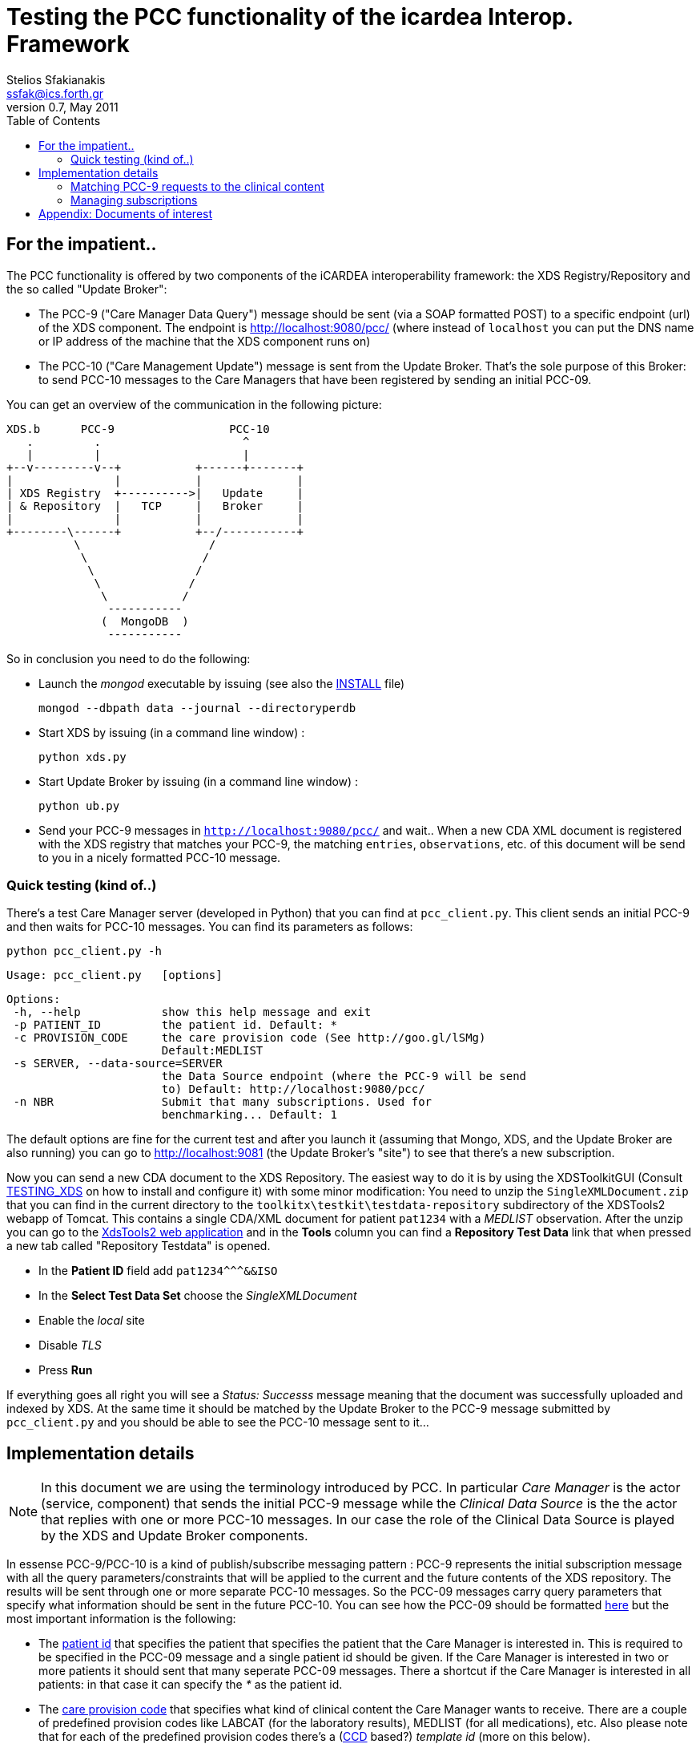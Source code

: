 Testing the PCC functionality of the icardea Interop. Framework
===============================================================
:author: Stelios Sfakianakis
:email:  ssfak@ics.forth.gr
:revdate: May 2011
:revnumber: 0.7
:toc:
:data-uri:
:lang: en
:encoding: iso-8859-1

== For the impatient..
The PCC functionality is offered by two components of the iCARDEA
interoperability framework: the XDS Registry/Repository and the so
called "Update Broker":

* The PCC-9 ("Care Manager Data Query") message should be sent (via a
  SOAP formatted POST) to a specific endpoint (url) of the XDS
  component. The endpoint is http://localhost:9080/pcc/ (where instead
  of +localhost+ you can put the DNS name or IP address of the machine
  that the XDS component runs on)

* The PCC-10 ("Care Management Update") message is sent from the
  Update Broker. That's the sole purpose of this Broker: to send
  PCC-10 messages to the Care Managers that have been registered
  by sending an initial PCC-09.

You can get an overview of the communication in the following picture: 

                XDS.b      PCC-9                 PCC-10
                   .         .                     ^
                   |         |                     |
                +--v---------v--+           +------+-------+
                |               |           |              |
                | XDS Registry  +---------->|   Update     |
                | & Repository  |   TCP     |   Broker     |
                |               |           |              |
                +--------\------+           +--/-----------+
                          \                   /
                           \                 /
                            \               /
                             \             /
                              \           /
                               -----------
                              (  MongoDB  )
                               -----------

So in conclusion you need to do the following:

* Launch the _mongod_ executable by issuing (see also the
  link:INSTALL.html[INSTALL] file)

 mongod --dbpath data --journal --directoryperdb

* Start XDS by issuing (in a command line window) :

 python xds.py

* Start Update Broker by issuing (in a command line window) :

 python ub.py

* Send your PCC-9 messages in +http://localhost:9080/pcc/+ and
  wait.. When a new CDA XML document is registered with the XDS
  registry that matches your PCC-9, the matching +entries+,
  +observations+, etc. of this document will be send to you in a
  nicely formatted PCC-10 message.

=== Quick testing (kind of..)

There's a test Care Manager server (developed in Python) that you can
find at +pcc_client.py+. This client sends an initial PCC-9 and then
waits for PCC-10 messages. You can find its parameters as follows:

 python pcc_client.py -h
 
 Usage: pcc_client.py   [options]

 Options:
  -h, --help            show this help message and exit
  -p PATIENT_ID         the patient id. Default: *
  -c PROVISION_CODE     the care provision code (See http://goo.gl/lSMg)
                        Default:MEDLIST
  -s SERVER, --data-source=SERVER
                        the Data Source endpoint (where the PCC-9 will be send
                        to) Default: http://localhost:9080/pcc/
  -n NBR                Submit that many subscriptions. Used for
                        benchmarking... Default: 1

The default options are fine for the current test and after you launch it
(assuming that Mongo, XDS, and the Update Broker are also running) you
can go to http://localhost:9081 (the Update Broker's "site") to see
that there's a new subscription.

Now you can send a new CDA document to the XDS Repository. The easiest
way to do it is by using the XDSToolkitGUI (Consult
link:TESTING_XDS.html[TESTING_XDS] on how to install and configure it)
with some minor modification: You need to unzip the
+SingleXMLDocument.zip+ that you can find in the current directory to
the +toolkitx\testkit\testdata-repository+ subdirectory of the
XDSTools2 webapp of Tomcat. This contains a single CDA/XML document
for patient +pat1234+ with a _MEDLIST_ observation. After the unzip
you can go to the http://localhost:8080/xdstools2.135/[XdsTools2 web
application] and in the *Tools* column you can find a
*Repository Test Data* link that when pressed a new tab called
"Repository Testdata" is opened.

* In the *Patient ID* field add  +$$pat1234^^^&&ISO$$+

* In the *Select Test Data Set* choose the 'SingleXMLDocument'

* Enable the 'local' site

* Disable 'TLS'

* Press *Run*
 
If everything goes all right you will see a 'Status: Successs'
message meaning that the document was successfully uploaded and
indexed by XDS. At the same time it should be matched by the Update
Broker to the PCC-9 message submitted by +pcc_client.py+ and you
should be able to see the PCC-10 message sent to it...

== Implementation details

NOTE: In this document we are using the terminology introduced by
      PCC. In particular _Care Manager_ is the actor (service,
      component) that sends the initial PCC-9 message while the
      _Clinical Data Source_ is the the actor that replies with one or
      more PCC-10 messages. In our case the role of the Clinical Data
      Source is played by the XDS and Update Broker components.

In essense PCC-9/PCC-10 is a kind of publish/subscribe messaging
pattern : PCC-9 represents the initial subscription message with all
the query parameters/constraints that will be applied to the current
and the future contents of the XDS repository. The results will be
sent through one or more separate PCC-10 messages. So the PCC-09
messages carry query parameters that specify what information should
be sent in the future PCC-10. You can see how the PCC-09 should be
formatted http://wiki.ihe.net/index.php?title=PCC-9[here] but the most
important information is the following:

* The http://goo.gl/DduTH[patient id] that specifies the patient that
  specifies the patient that the Care Manager is interested in. This
  is required to be specified in the PCC-09 message and a single
  patient id should be given. If the Care Manager is interested in two
  or more patients it should sent that many seperate PCC-09
  messages. There a shortcut if the Care Manager is interested in all
  patients: in that case it can specify the '*' as the patient id.

* The http://goo.gl/lSMg[care provision code] that specifies what kind
  of clinical content the Care Manager wants to receive. There are a
  couple of predefined provision codes like LABCAT (for the laboratory
  results), MEDLIST (for all medications), etc. Also please note that
  for each of the predefined provision codes there's a
  (http://en.wikipedia.org/wiki/Continuity_of_Care_Document[CCD]
  based?)  _template id_ (more on this below).

In order for the PCC-10 to be sent in separate SOAP messages, the
subscriber's (i.e CareManager's) endpoint URL should also be
available. How this is to be provided is not described. In our
implementation we expect this endpoint of the Care Manager to be
specified as a
http://en.wikipedia.org/wiki/WS-Addressing[WS-Addressing] "Reply"
endpoint within SOAP header. An example PCC-9 wrapped in SOAP envelope
with the expeced addressing information is the following:

 <s:Envelope xmlns:s="http://www.w3.org/2003/05/soap-envelope">
     	<s:Header>
           <wsa:ReplyTo xmlns:wsa="http://www.w3.org/2005/08/addressing">
                <wsa:Address>http://www.example.com:8080/pcc10</wsa:address>
           </wsa:ReplyTo>
        </s:Header>
        <s:Body>
		<QUPC_IN043100UV01 xmlns="urn:hl7-org:v3" ITSVersion="XML_1.0">
                ...
                </QUPC_IN043100UV01>
	</s:Body>
 </soapenv:Envelope>

i.e. +http://www.example.com:8080/pcc10+ is the (fictional) url where
the Clinical Data source (the Update Broker combo in our case) will
send the subsequent PCC-10 messages.

Deleting subscriptions is described <<manage_pcc,here>>.

=== Matching PCC-9 requests to the clinical content

How the Update Broker finds if it should send some PCC-10 messages in
the Care Manager and what to put there? In our implementation these
decisions are based on the _template ids_ of the care provision codes
that were requested in the PCC-9 messages. In other words the Uodate
Broker expects to find the +entries+ in the CDA documents of the XDS
repository that have been "annotated" with the corresponding template
id. 

As an example the http://goo.gl/lSMg[COBSCAT provision code]
representing "All Vital Signs" is linked to the
http://goo.gl/JxTtB[1.3.6.1.4.1.19376.1.5.3.1.4.13.2] template
id. Therefore if a new CDA document contains an +observation+ with
that template id then it will be send in a new PCC-10 message. The
following is such an observation:

  <observation classCode="OBS" moodCode="EVN" negationInd=" false">
		<templateId root='2.16.840.1.113883.10.20.1.31'/>
                <templateId root='1.3.6.1.4.1.19376.1.5.3.1.4.13.2'/>
	        <id root=' ' extension=' '/>
		<code code='9279-1' codeSystem='2.16.840.1.113883.6.1' codeSystemName='LOINC'/>
		<text><reference value='#xxx'/></text>
	        <statusCode code='completed'/>
		<effectiveTime value='201010101010'/>
		<value xsi:type='PQ' value='60' unit='/min'/>
  </observation>

The Update Broker is notified by the XDS Registry when a new document
is stored so that immediately all the "subscriptions" (PCC-9) are
checked for match. 

A final detail: in order for the Update Broker to check a document if
it matches any of the existing subscriptions, the document should have
been registered with the +text/xml+ MIME type in the XDS Registry.

[[manage_pcc]]
=== Managing subscriptions

In the PCC-9 Response document the Care Manager gets an endpoint
reference in the SOAP Header that is formatted according to the
http://docs.oasis-open.org/wsn/wsn-ws_base_notification-1.3-spec-os.htm[WS-Base
Notification], like this:

 <s:Envelope xmlns:s='http://www.w3.org/2003/05/soap-envelope'>
  <s:Header>
        <wsnt:SubscriptionReference 
                       xmlns:wsnt="http://docs.oasis-open.org/wsn/b-2">
          <wsa:Address xmlns:wsa="http://www.w3.org/2005/08/addressing">
             http://localhost:9081/subscription/4d9b476b7d6a1d1f4c000001
          </wsa:Address>
        </wsnt:SubscriptionReference>
 </s:Header>
 ...

This _subscription reference_ is the resource (in the
http://en.wikipedia.org/wiki/Representational_State_Transfer[REST]
sense) that can be used for managing the PCC-9 subscription. Currently
the Care Manager is able to use the GET and DELETE
http://en.wikipedia.org/wiki/Hypertext_Transfer_Protocol#Request_methods[HTTP
methods] in order to

* GET the subscription. The returned representation is in
  http://en.wikipedia.org/wiki/JSON[JSON] format. This is useful
  mainly for debugging purposes since the returned entity is the
  subscription as stored in the MongoDB and you can use your browser
  to see it.

* DELETE the subscription. This can be used (programmatically) by the
  Care Manager in order to remove the subscription in case it's not
  needed any more.

For example from the command line you can use
http://curl.haxx.se/[cURL] to delete the subscription like this:

 curl -X DELETE http://localhost:9081/subscription/4d9b476b7d6a1d1f4c000001

For testing purposes you can even delete the subscription from the
web-based user interface of the Update Broker (e.g. at
http://localhost:9081/).

[NOTE]
===============================

In case that HTTP library that you use in your Care Manager
implementation does not support the DELETE method, you can use POST in
the same url. You need though to supply an additional header: the
http://code.google.com/apis/gdata/docs/2.0/basics.html#DeletingEntry[Google's
X-HTTP-Method-Override with value DELETE]. For example with cURL you
can do it as follows:

 curl -X POST -H "X-HTTP-Method-Override: DELETE" http://localhost:9081/subscription/4d9b476b7d6a1d1f4c000001

===============================

[NOTE]
===============================

The "standard" approach for (temporarily?) deleting subscriptions is
the
http://wiki.ihe.net/index.php?title=PCC-1#General_Query_Query_Cancel[Query
Cancel] message but this has not been implemented yet.

===============================

== Appendix: Documents of interest

The http://www.ihe.net/Technical_Framework/index.cfm#pcc[Patient Care
Coordination (PCC)] Technical Framework defines an integration profile
for the Cross Enterprise Sharing of Medical Summaries Integration
Profile (XDS-MS), including Medical Summary Document Content (MS)
specification, Emergency Department Referral (EDR), and Exchange of
Personal Health Record Content (XPHR). The transactions that we are
interested in can be found in the http://goo.gl/An2AE[Care Management
Supplement for Trial Implementation] (Published 2008-08-26). This
supplement defines Care Management Data Query (PCC-9, Section
http://goo.gl/THI6W[3.9]) and V3 Care Management Update(PCC-10,
Section http://goo.gl/iaJBv[3.10])

There's also an online version at
http://wiki.ihe.net/index.php?title=PCC_TF-2 that links to the
different transactions in their own wiki pages:
http://wiki.ihe.net/index.php?title=PCC-9[PCC-9],
http://wiki.ihe.net/index.php?title=PCC-10[PCC-10]


